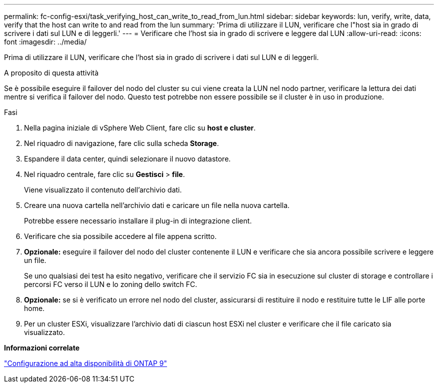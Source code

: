 ---
permalink: fc-config-esxi/task_verifying_host_can_write_to_read_from_lun.html 
sidebar: sidebar 
keywords: lun, verify, write, data, verify that the host can write to and read from the lun 
summary: 'Prima di utilizzare il LUN, verificare che l"host sia in grado di scrivere i dati sul LUN e di leggerli.' 
---
= Verificare che l'host sia in grado di scrivere e leggere dal LUN
:allow-uri-read: 
:icons: font
:imagesdir: ../media/


[role="lead"]
Prima di utilizzare il LUN, verificare che l'host sia in grado di scrivere i dati sul LUN e di leggerli.

.A proposito di questa attività
Se è possibile eseguire il failover del nodo del cluster su cui viene creata la LUN nel nodo partner, verificare la lettura dei dati mentre si verifica il failover del nodo. Questo test potrebbe non essere possibile se il cluster è in uso in produzione.

.Fasi
. Nella pagina iniziale di vSphere Web Client, fare clic su *host e cluster*.
. Nel riquadro di navigazione, fare clic sulla scheda *Storage*.
. Espandere il data center, quindi selezionare il nuovo datastore.
. Nel riquadro centrale, fare clic su *Gestisci* > *file*.
+
Viene visualizzato il contenuto dell'archivio dati.

. Creare una nuova cartella nell'archivio dati e caricare un file nella nuova cartella.
+
Potrebbe essere necessario installare il plug-in di integrazione client.

. Verificare che sia possibile accedere al file appena scritto.
. *Opzionale:* eseguire il failover del nodo del cluster contenente il LUN e verificare che sia ancora possibile scrivere e leggere un file.
+
Se uno qualsiasi dei test ha esito negativo, verificare che il servizio FC sia in esecuzione sul cluster di storage e controllare i percorsi FC verso il LUN e lo zoning dello switch FC.

. *Opzionale:* se si è verificato un errore nel nodo del cluster, assicurarsi di restituire il nodo e restituire tutte le LIF alle porte home.
. Per un cluster ESXi, visualizzare l'archivio dati di ciascun host ESXi nel cluster e verificare che il file caricato sia visualizzato.


*Informazioni correlate*

https://docs.netapp.com/us-en/ontap/high-availability/index.html["Configurazione ad alta disponibilità di ONTAP 9"]
